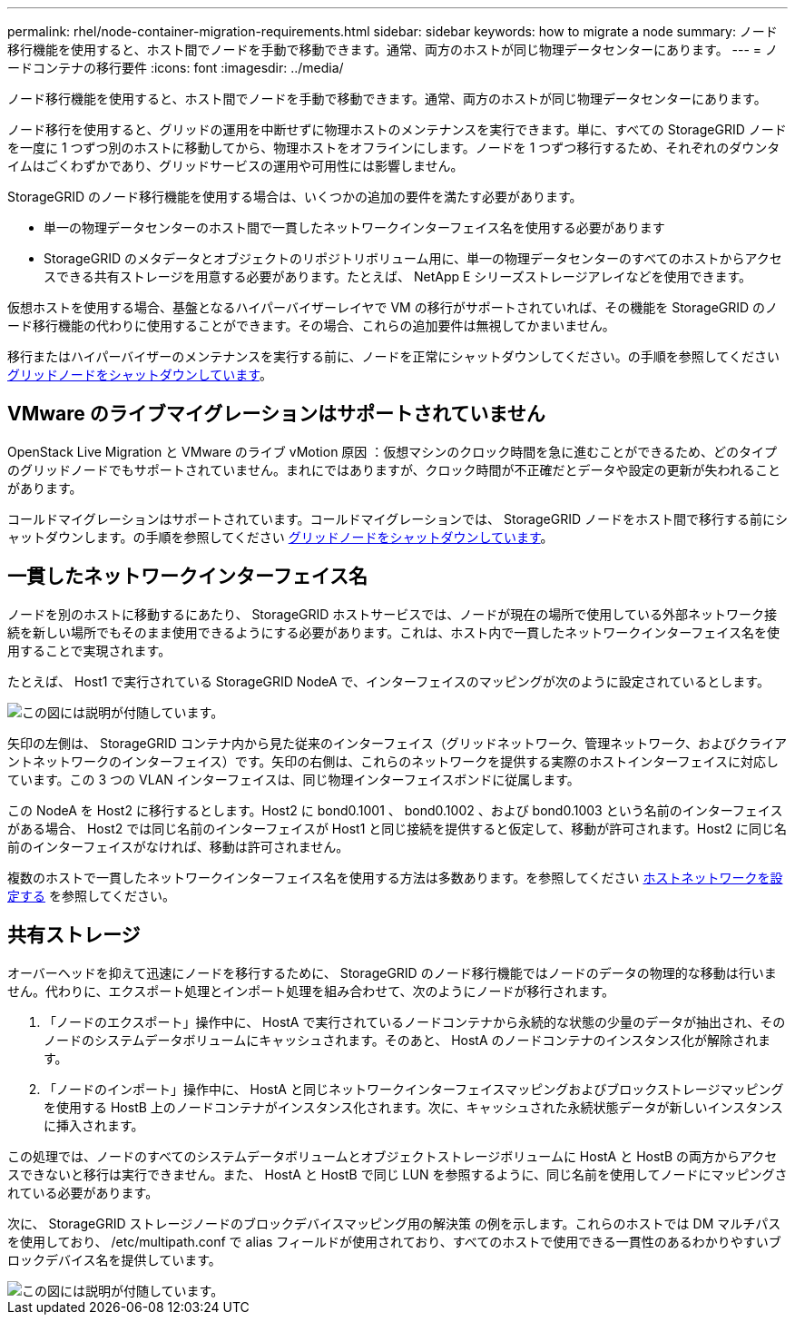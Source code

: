 ---
permalink: rhel/node-container-migration-requirements.html 
sidebar: sidebar 
keywords: how to migrate a node 
summary: ノード移行機能を使用すると、ホスト間でノードを手動で移動できます。通常、両方のホストが同じ物理データセンターにあります。 
---
= ノードコンテナの移行要件
:icons: font
:imagesdir: ../media/


[role="lead"]
ノード移行機能を使用すると、ホスト間でノードを手動で移動できます。通常、両方のホストが同じ物理データセンターにあります。

ノード移行を使用すると、グリッドの運用を中断せずに物理ホストのメンテナンスを実行できます。単に、すべての StorageGRID ノードを一度に 1 つずつ別のホストに移動してから、物理ホストをオフラインにします。ノードを 1 つずつ移行するため、それぞれのダウンタイムはごくわずかであり、グリッドサービスの運用や可用性には影響しません。

StorageGRID のノード移行機能を使用する場合は、いくつかの追加の要件を満たす必要があります。

* 単一の物理データセンターのホスト間で一貫したネットワークインターフェイス名を使用する必要があります
* StorageGRID のメタデータとオブジェクトのリポジトリボリューム用に、単一の物理データセンターのすべてのホストからアクセスできる共有ストレージを用意する必要があります。たとえば、 NetApp E シリーズストレージアレイなどを使用できます。


仮想ホストを使用する場合、基盤となるハイパーバイザーレイヤで VM の移行がサポートされていれば、その機能を StorageGRID のノード移行機能の代わりに使用することができます。その場合、これらの追加要件は無視してかまいません。

移行またはハイパーバイザーのメンテナンスを実行する前に、ノードを正常にシャットダウンしてください。の手順を参照してください xref:../maintain/shutting-down-grid-node.adoc[グリッドノードをシャットダウンしています]。



== VMware のライブマイグレーションはサポートされていません

OpenStack Live Migration と VMware のライブ vMotion 原因 ：仮想マシンのクロック時間を急に進むことができるため、どのタイプのグリッドノードでもサポートされていません。まれにではありますが、クロック時間が不正確だとデータや設定の更新が失われることがあります。

コールドマイグレーションはサポートされています。コールドマイグレーションでは、 StorageGRID ノードをホスト間で移行する前にシャットダウンします。の手順を参照してください xref:../maintain/shutting-down-grid-node.adoc[グリッドノードをシャットダウンしています]。



== 一貫したネットワークインターフェイス名

ノードを別のホストに移動するにあたり、 StorageGRID ホストサービスでは、ノードが現在の場所で使用している外部ネットワーク接続を新しい場所でもそのまま使用できるようにする必要があります。これは、ホスト内で一貫したネットワークインターフェイス名を使用することで実現されます。

たとえば、 Host1 で実行されている StorageGRID NodeA で、インターフェイスのマッピングが次のように設定されているとします。

image::../media/eth0_bond.gif[この図には説明が付随しています。]

矢印の左側は、 StorageGRID コンテナ内から見た従来のインターフェイス（グリッドネットワーク、管理ネットワーク、およびクライアントネットワークのインターフェイス）です。矢印の右側は、これらのネットワークを提供する実際のホストインターフェイスに対応しています。この 3 つの VLAN インターフェイスは、同じ物理インターフェイスボンドに従属します。

この NodeA を Host2 に移行するとします。Host2 に bond0.1001 、 bond0.1002 、および bond0.1003 という名前のインターフェイスがある場合、 Host2 では同じ名前のインターフェイスが Host1 と同じ接続を提供すると仮定して、移動が許可されます。Host2 に同じ名前のインターフェイスがなければ、移動は許可されません。

複数のホストで一貫したネットワークインターフェイス名を使用する方法は多数あります。を参照してください xref:configuring-host-network.adoc[ホストネットワークを設定する] を参照してください。



== 共有ストレージ

オーバーヘッドを抑えて迅速にノードを移行するために、 StorageGRID のノード移行機能ではノードのデータの物理的な移動は行いません。代わりに、エクスポート処理とインポート処理を組み合わせて、次のようにノードが移行されます。

. 「ノードのエクスポート」操作中に、 HostA で実行されているノードコンテナから永続的な状態の少量のデータが抽出され、そのノードのシステムデータボリュームにキャッシュされます。そのあと、 HostA のノードコンテナのインスタンス化が解除されます。
. 「ノードのインポート」操作中に、 HostA と同じネットワークインターフェイスマッピングおよびブロックストレージマッピングを使用する HostB 上のノードコンテナがインスタンス化されます。次に、キャッシュされた永続状態データが新しいインスタンスに挿入されます。


この処理では、ノードのすべてのシステムデータボリュームとオブジェクトストレージボリュームに HostA と HostB の両方からアクセスできないと移行は実行できません。また、 HostA と HostB で同じ LUN を参照するように、同じ名前を使用してノードにマッピングされている必要があります。

次に、 StorageGRID ストレージノードのブロックデバイスマッピング用の解決策 の例を示します。これらのホストでは DM マルチパスを使用しており、 /etc/multipath.conf で alias フィールドが使用されており、すべてのホストで使用できる一貫性のあるわかりやすいブロックデバイス名を提供しています。

image::../media/block_device_mapping_rhel.gif[この図には説明が付随しています。]

